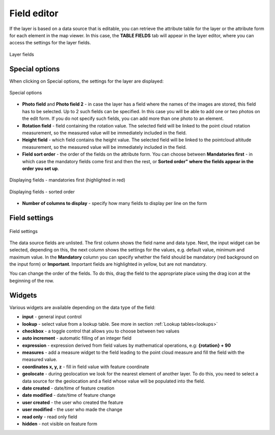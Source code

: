 Field editor
============

.. _field_editor:

If the layer is based on a data source that is editable, you can retrieve the attribute table for the layer or the attribute form for each element in the map viewer. In this case, the **TABLE FIELDS** tab will appear in the layer editor, where you can access the settings for the layer fields.


.. figure:: images/map_field_editor.png
    :align: center
    :width: 15cm

    Layer fields

Special options
---------------

When clicking on Special options, the settings for the layer are displayed:

.. figure:: images/map_fields_special.png
    :align: center
    :width: 90%

    Special options

* **Photo field** and **Photo field 2** - in case the layer has a field where the names of the images are stored, this field has to be selected. Up to 2 such fields can be specified. In this case you will be able to add one or two photos on the edit form. If you do not specify such fields, you can add more than one photo to an element.
* **Rotation field** - field containing the rotation value. The selected field will be linked to the point cloud rotation measurement, so the measured value will be immediately included in the field.
* **Height field**  - which field contains the height value. The selected field will be linked to the pointcloud altitude measurement, so the measured value will be immediately included in the field.
* **Field sort order** - the order of the fields on the attribute form. You can choose between **Mandatories first** - in which case the mandatory fields come first and then the rest, or **Sorted order" where the fields appear in the order you set up**.

.. figure:: images/map_field_mandatories.png
    :align: center
    :width: 80%

    Displaying fields - mandatories first (highlighted in red)

.. figure:: images/map_field_sortorder.png
    :align: center
    :width: 80%

    Displaying fields - sorted order


* **Number of columns to display** - specify how many fields to display per line on the form

Field settings
---------------

.. figure:: images/map_field_list.png
    :align: center

    Field settings

The data source fields are unlisted. The first column shows the field name and data type. Next, the input widget can be selected, depending on this, the next column shows the settings for the values, e.g. default value, minimum and maximum value. In the **Mandatory** column you can specify whether the field should be mandatory (red background on the input form) or **Important**. Important fields are highlighted in yellow, but are not mandatory.

You can change the order of the fields. To do this, drag the field to the appropriate place using the drag
icon at the beginning of the row.

Widgets
-------

Various widgets are available depending on the data type of the field:

* **input** - general input control
* **lookup** - select value from a lookup table. See more in section :ref:`Lookup tables<lookups>`
* **checkbox** - a toggle control that allows you to choose between two values
* **auto increment** - automatic filling of an integer field
* **expression** - expression derived from field values by mathematical operations, e.g: **{rotation}  + 90**
* **measures** - add a measure widget to the field leading to the point cloud measure and fill the field with the measured value.
* **coordinates x, y, z** - fill in field value with feature coordinate
* **geolocate** - during geolocation we look for the nearest element of another layer. To do this, you need to select a data source for the geolocation and a field whose value will be populated into the field.
* **date created** - date/time of feature creation
* **date modified** - date/time of feature change
* **user created** - the user who created the feature
* **user modified** - the user who made the change
* **read only** - read only field
* **hidden** - not visible on feature form

